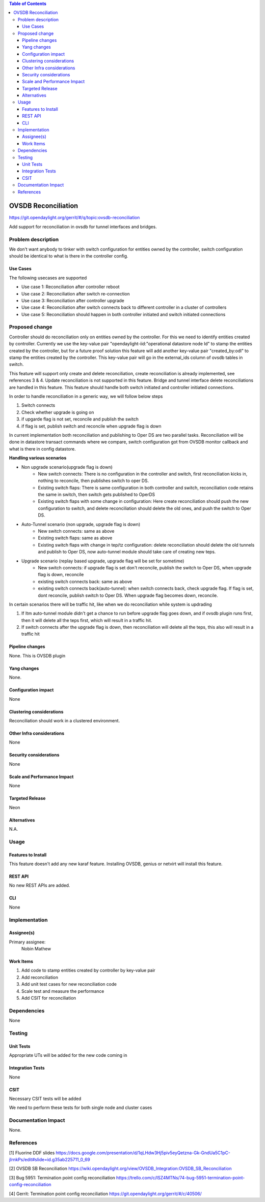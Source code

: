 
.. contents:: Table of Contents
      :depth: 3

=====================
OVSDB Reconciliation
=====================

https://git.opendaylight.org/gerrit/#/q/topic:ovsdb-reconciliation

Add support for reconciliation in ovsdb for tunnel interfaces and bridges.


Problem description
===================

We don't want anybody to tinker with switch configuration for entities
owned by the controller, switch configuration should be identical
to what is there in the controller config.

Use Cases
---------
The following usecases are supported

* Use case 1: Reconciliation after controller reboot
* Use case 2: Reconciliation after switch re-connection
* Use case 3: Reconciliation after controller upgrade
* Use case 4: Reconciliation after switch connects back to
  different controller in a cluster of controllers
* Use case 5: Reconciliation should happen in both controller
  initiated and switch initiated connections


Proposed change
===============

Controller should do reconciliation only on entities owned by the controller.
For this we need to identify entities created by controller. Currently we use
the key-value pair "opendaylight-iid:"operational datastore node Id" to stamp
the entities created by the controller, but for a future proof solution this
feature will add another key-value pair "created_by:odl" to stamp the entities
created by the controller. This key-value pair will go in the external_ids
column of ovsdb tables in switch.

This feature will support only create and delete reconciliation, create
reconciliation is already implemented, see references 3 & 4. Update reconciliation
is not supported in this feature. Bridge and tunnel interface delete reconciliations
are handled in this feature. This feature should handle both switch initiated and
controller initiated connections.

In order to handle reconciliation in a generic way, we will follow below steps

#. Switch connects
#. Check whether upgrade is going on
#. if upgarde flag is not set, reconcile and publish the switch
#. if flag is set, publish switch and reconcile when upgrade flag is down

In current implementation both reconciliation and publishing to Oper DS are
two parallel tasks. Reconciliation will be done in datastore transact commands
where we compare, switch configuration got from OVSDB monitor callback and what 
is there in config datastore.

**Handling various scenarios**

* Non upgrade scenario(upgrade flag is down)
   - New switch connects: There is no configuration in the controller and switch,
     first reconciliation kicks in, nothing to reconcile, then publishes switch
     to oper DS.

   - Existing switch flaps: There is same configuration in both controller and switch,
     reconciliation code retains the same in switch, then switch gets published to OperDS

   - Existing switch flaps with some change in configuration: Here create reconciliation
     should push the new configuration to switch, and delete reconciliation should delete
     the old ones, and push the switch to Oper DS.

* Auto-Tunnel scenario (non upgrade, upgrade flag is down)
   - New switch connects: same as above

   - Existing switch flaps: same as above

   - Existing switch flaps with change in tep/tz configuration: delete reconciliation should
     delete the old tunnels and publish to Oper DS, now auto-tunnel module should take care
     of creating new teps.

* Upgrade scenario (replay based upgrade, upgrade flag will be set for sometime)
   - New switch connects: if upgrade flag is set don't reconcile, publish the switch to Oper
     DS, when upgrade flag is down, reconcile

   - existing switch connects back: same as above

   - existing switch connects back(auto-tunnel): when switch connects back, check upgrade flag.
     If flag is set, dont reconcile, publish switch to Oper DS. When upgrade flag becomes down,
     reconcile.

In certain scenarios there will be traffic hit, like when we do reconciliation while system is 
updrading

#. If Itm auto-tunnel module didn't get a chance to run before upgrade flag goes down, and if ovsdb
   plugin runs first, then it will delete all the teps first, which will result in a traffic hit.
#. If switch connects after the upgrade flag is down, then reconciliation will delete all the teps,
   this also will result in a traffic hit


Pipeline changes
----------------
None. This is OVSDB plugin

Yang changes
------------
None.

Configuration impact
---------------------
None

Clustering considerations
-------------------------
Reconciliation should work in a clustered environment.

Other Infra considerations
--------------------------
None

Security considerations
-----------------------
None

Scale and Performance Impact
----------------------------
None

Targeted Release
-----------------
Neon

Alternatives
------------
N.A.

Usage
=====

Features to Install
-------------------
This feature doesn't add any new karaf feature.
Installing OVSDB, genius or netvirt will install this feature.

REST API
--------
No new REST APIs are added.

CLI
---
None


Implementation
==============

Assignee(s)
-----------

Primary assignee:
  Nobin Mathew

Work Items
----------
#. Add code to stamp entities created by controller by key-value pair
#. Add reconciliation
#. Add unit test cases for new reconciliation code
#. Scale test and measure the performance
#. Add CSIT for reconciliation

Dependencies
============
None

Testing
=======

Unit Tests
----------
Appropriate UTs will be added for the new code coming in


Integration Tests
-----------------
None


CSIT
----
Necessary CSIT tests will be added

We need to perform these tests for both single node and cluster cases


Documentation Impact
====================
None.

References
==========
[1] Fluorine DDF slides https://docs.google.com/presentation/d/1qLHdw3Hj5piv5eyQetzna-Gk-GndUa5C1pC-jIrnkPs/edit#slide=id.g35ab225711_0_69

[2] OVSDB SB Reconciliation https://wiki.opendaylight.org/view/OVSDB_Integration:OVSDB_SB_Reconciliation

[3] Bug 5951: Termination point config reconciliation https://trello.com/c/ISZ4MTNs/74-bug-5951-termination-point-config-reconciliation

[4] Gerrit: Termination point config reconciliation https://git.opendaylight.org/gerrit/#/c/40506/